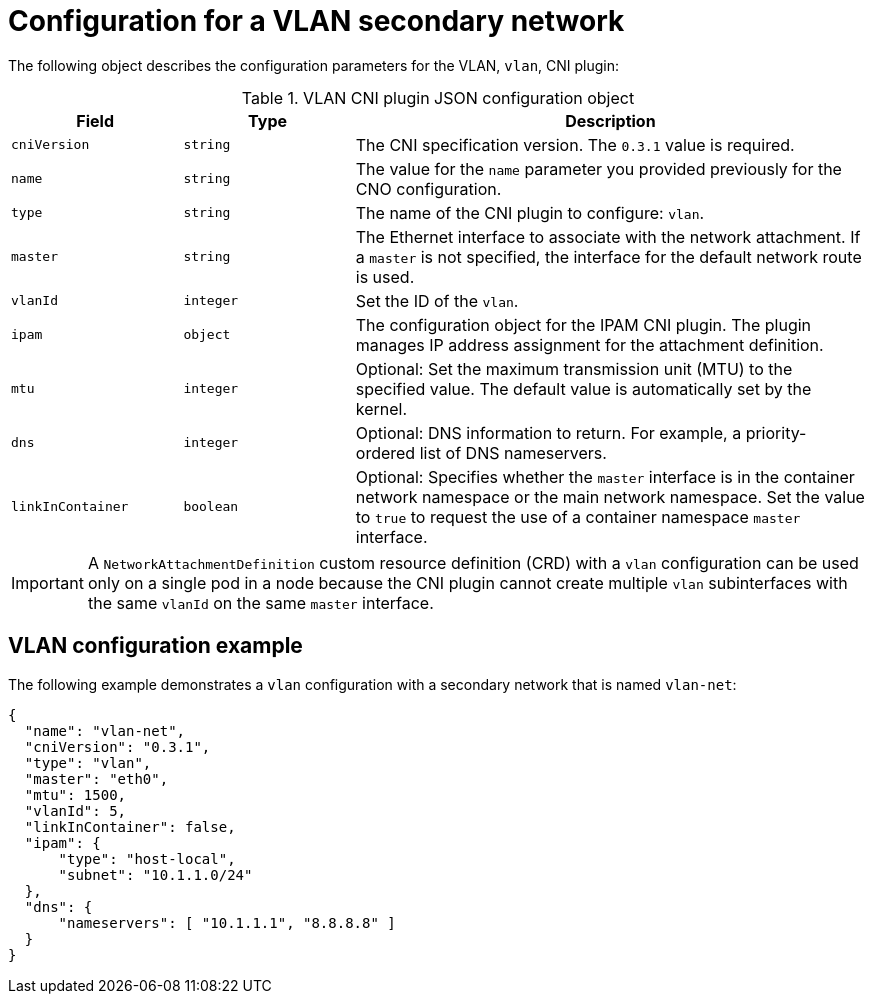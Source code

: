 // Module included in the following assemblies:
//
// * networking/multiple_networks/configuring-additional-network.adoc

//37.1. VLAN overview
//
:_mod-docs-content-type: REFERENCE
[id="nw-multus-vlan-object_{context}"]
= Configuration for a VLAN secondary network

The following object describes the configuration parameters for the VLAN, `vlan`, CNI plugin:

.VLAN CNI plugin JSON configuration object
[cols=".^2,.^2,.^6",options="header"]
|====
|Field|Type|Description

|`cniVersion`
|`string`
|The CNI specification version. The `0.3.1` value is required.

|`name`
|`string`
|The value for the `name` parameter you provided previously for the CNO configuration.

|`type`
|`string`
|The name of the CNI plugin to configure: `vlan`.

|`master`
|`string`
|The Ethernet interface to associate with the network attachment. If a `master` is not specified, the interface for the default network route is used.

|`vlanId`
|`integer`
|Set the ID of the `vlan`.

|`ipam`
|`object`
|The configuration object for the IPAM CNI plugin. The plugin manages IP address assignment for the attachment definition.

|`mtu`
|`integer`
|Optional: Set the maximum transmission unit (MTU) to the specified value. The default value is automatically set by the kernel.

|`dns`
|`integer`
|Optional: DNS information to return. For example, a priority-ordered list of DNS nameservers.

|`linkInContainer`
|`boolean`
|Optional: Specifies whether the `master` interface is in the container network namespace or the main network namespace. Set the value to `true` to request the use of a container namespace `master` interface.

|====

[IMPORTANT]
====
A `NetworkAttachmentDefinition` custom resource definition (CRD) with a `vlan` configuration can be used only on a single pod in a node because the CNI plugin cannot create multiple `vlan` subinterfaces with the same `vlanId` on the same `master` interface.
====

[id="nw-multus-vlan-config-example_{context}"]
== VLAN configuration example

The following example demonstrates a `vlan` configuration with a secondary network that is named `vlan-net`:

[source,json]
----
{
  "name": "vlan-net",
  "cniVersion": "0.3.1",
  "type": "vlan",
  "master": "eth0",
  "mtu": 1500,
  "vlanId": 5,
  "linkInContainer": false,
  "ipam": {
      "type": "host-local",
      "subnet": "10.1.1.0/24"
  },
  "dns": {
      "nameservers": [ "10.1.1.1", "8.8.8.8" ]
  }
}
----